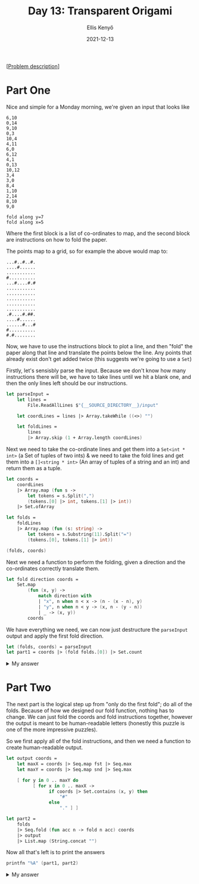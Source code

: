 #+title: Day 13: Transparent Origami
#+author: Ellis Kenyő
#+date: 2021-12-13
#+latex_class: chameleon

[[[https://adventofcode.com/2021/day/13][Problem description]]]

* Part One
Nice and simple for a Monday morning, we're given an input that looks like

#+begin_src
6,10
0,14
9,10
0,3
10,4
4,11
6,0
6,12
4,1
0,13
10,12
3,4
3,0
8,4
1,10
2,14
8,10
9,0

fold along y=7
fold along x=5
#+end_src

Where the first block is a list of co-ordinates to map, and the second block are
instructions on how to fold the paper.

The points map to a grid, so for example the above would map to:

#+begin_src
...#..#..#.
....#......
...........
#..........
...#....#.#
...........
...........
...........
...........
...........
.#....#.##.
....#......
......#...#
#..........
#.#........
#+end_src

Now, we have to use the instructions block to plot a line, and then "fold" the
paper along that line and translate the points below the line. Any points that
already exist don't get added twice (this suggests we're going to use a =Set=)

Firstly, let's sensisbly parse the input. Because we don't know how many
instructions there will be, we have to take lines until we hit a blank one, and
then the only lines left should be our instructions.

#+begin_src fsharp
let parseInput =
    let lines =
        File.ReadAllLines $"{__SOURCE_DIRECTORY__}/input"

    let coordLines = lines |> Array.takeWhile ((<>) "")

    let foldLines =
        lines
        |> Array.skip (1 + Array.length coordLines)
#+end_src

Next we need to take the co-ordinate lines and get them into a =Set<int * int>= (a
Set of tuples of two ints) & we need to take the fold lines and get them into a
=[]<string * int>= (An array of tuples of a string and an int) and return them as
a tuple.

#+begin_src fsharp
    let coords =
        coordLines
        |> Array.map (fun s ->
            let tokens = s.Split(",")
            (tokens.[0] |> int, tokens.[1] |> int))
        |> Set.ofArray

    let folds =
        foldLines
        |> Array.map (fun (s: string) ->
            let tokens = s.Substring(11).Split("=")
            (tokens.[0], tokens.[1] |> int))

    (folds, coords)
#+end_src

Next we need a function to perform the folding, given a direction and the
co-ordinates correctly translate them.

#+begin_src fsharp
let fold direction coords =
    Set.map
        (fun (x, y) ->
            match direction with
            | "x", n when n < x -> (n - (x - n), y)
            | "y", n when n < y -> (x, n - (y - n))
            | _ -> (x, y))
        coords
#+end_src

We have everything we need, we can now just destructure the =parseInput= output
and apply the first fold direction.

#+begin_src fsharp
let (folds, coords) = parseInput
let part1 = coords |> (fold folds.[0]) |> Set.count
#+end_src

#+html: <details><summary>My answer</summary>712</details>

* Part Two
The next part is the logical step up from "only do the first fold"; do all of
the folds. Because of how we designed our fold function, nothing has to change.
We can just fold the coords and fold instructions together, however the output
is meant to be human-readable letters (honestly this puzzle is one of the more
impressive puzzles).

So we first apply all of the fold instructions, and then we need a function to
create human-readable output.

#+begin_src fsharp
let output coords =
    let maxX = coords |> Seq.map fst |> Seq.max
    let maxY = coords |> Seq.map snd |> Seq.max

    [ for y in 0 .. maxY do
          [ for x in 0 .. maxX ->
                if coords |> Set.contains (x, y) then
                    "#"
                else
                    "." ] ]

let part2 =
    folds
    |> Seq.fold (fun acc n -> fold n acc) coords
    |> output
    |> List.map (String.concat "")
#+end_src

Now all that's left is to print the answers

#+begin_src fsharp
printfn "%A" (part1, part2)
#+end_src

#+html: <details><summary>My answer</summary>
#+begin_src
["###..#....#..#.####...##.###....##.####";
 "#..#.#....#..#.#.......#.#..#....#.#...";
 "###..#....####.###.....#.#..#....#.###.";
 "#..#.#....#..#.#.......#.###.....#.#...";
 "#..#.#....#..#.#....#..#.#....#..#.#...";
 "###..####.#..#.#.....##..#.....##..#..."]
#+end_src

=BLHFJPJF=
#+html:</details>
